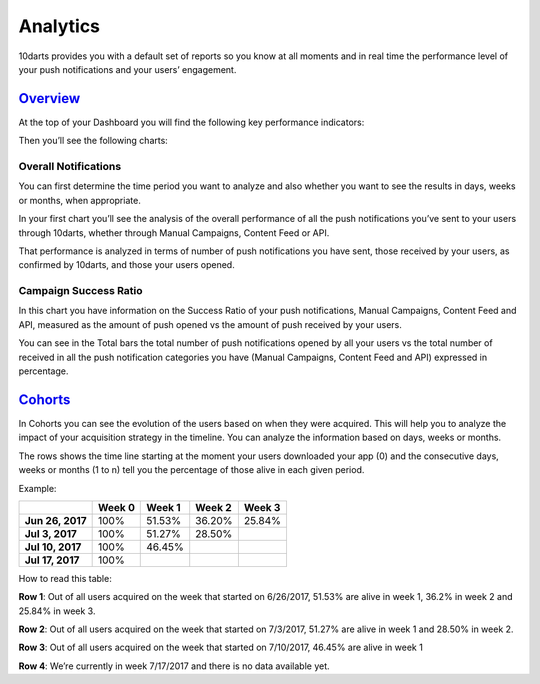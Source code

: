 =========
Analytics
=========

10darts provides you with a default set of reports so you know at all
moments and in real time the performance level of your push notifications
and your users’ engagement.


`Overview <https://10darts.com/app/dashboard>`_
-----------------------------------------------

At the top of your Dashboard you will find the following key performance
indicators:

.. glossary::

    Total Users
        Total number of users you’ve had since you started with 10darts.

    Alive Users
        Users who have not churned.

    Push-On Users
        Live users who accept your push notifications.

    Active Users in Current Month
        Users who interacted during the current month

Then you’ll see the following charts:

Overall Notifications
^^^^^^^^^^^^^^^^^^^^^

You can first determine the time period you want to analyze and also
whether you want to see the results in days, weeks or months, when
appropriate.

In your first chart you’ll see the analysis of the overall performance of all
the push notifications you’ve sent to your users through 10darts, whether
through Manual Campaigns, Content Feed or API.

That performance is analyzed in terms of number of push notifications you
have sent, those received by your users, as confirmed by 10darts, and
those your users opened.

Campaign Success Ratio
^^^^^^^^^^^^^^^^^^^^^^

In this chart you have information on the Success Ratio of your push
notifications, Manual Campaigns, Content Feed and API, measured as the
amount of push opened vs the amount of push received by your users.

You can see in the Total bars the total number of push notifications
opened by all your users vs the total number of received in all the push
notification categories you have (Manual Campaigns, Content Feed and
API) expressed in percentage.

`Cohorts <https://10darts.com/app/metrics/cohorts>`_
----------------------------------------------------

In Cohorts you can see the evolution of the users based on when they
were acquired. This will help you to analyze the impact of your acquisition
strategy in the timeline. You can analyze the information based on days,
weeks or months.

The rows shows the time line starting at the moment your users
downloaded your app (0) and the consecutive days, weeks or months (1 to
n) tell you the percentage of those alive in each given period.

Example:

+-------------------+---------------+---------------+---------------+---------------+
|                   | **Week 0**    | **Week 1**    | **Week 2**    | **Week 3**    |
+===================+===============+===============+===============+===============+
| **Jun 26, 2017**  |          100% |        51.53% |        36.20% |        25.84% |
+-------------------+---------------+---------------+---------------+---------------+
| **Jul 3, 2017**   |          100% |        51.27% |        28.50% |               |
+-------------------+---------------+---------------+---------------+---------------+
| **Jul 10, 2017**  |          100% |        46.45% |               |               |
+-------------------+---------------+---------------+---------------+---------------+
| **Jul 17, 2017**  |          100% |               |               |               |
+-------------------+---------------+---------------+---------------+---------------+

How to read this table:

**Row 1**: Out of all users acquired on the week that started on 6/26/2017, 51.53% are alive in week 1, 36.2% in week 2 and 25.84% in week 3.

**Row 2**: Out of all users acquired on the week that started on 7/3/2017, 51.27% are alive in week 1 and 28.50% in week 2.

**Row 3**: Out of all users acquired on the week that started on 7/10/2017, 46.45% are alive in week 1

**Row 4**: We’re currently in week 7/17/2017 and there is no data available yet.
